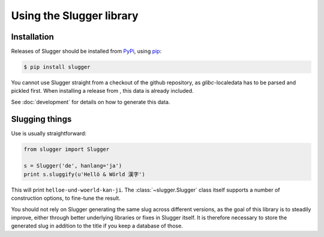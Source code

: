 Using the Slugger library
=========================

Installation
------------

Releases of Slugger should be installed from `PyPi <http://pypi.python.org>`_,
using `pip <https://pypi.python.org/pypi/pip>`_:

.. code-block:: sh

   $ pip install slugger

You cannot use Slugger straight from a checkout of the github repository, as
*glibc*-localedata has to be parsed and pickled first. When installing a
release from , this data is already included.

See :doc:`development` for details on how to generate this data.


Slugging things
---------------

Use is usually straightforward:

.. code-block:: python

    from slugger import Slugger

    s = Slugger('de', hanlang='ja')
    print s.sluggify(u'Hellö & Wörld 漢字')

This will print ``helloe-und-woerld-kan-ji``. The :class:`~slugger.Slugger`
class itself supports a number of construction options, to fine-tune the
result.

You should not rely on Slugger generating the same slug across different
versions, as the goal of this library is to steadily improve, either through
better underlying libraries or fixes in Slugger itself. It is therefore
necessary to store the generated slug in addition to the title if you keep a
database of those.
